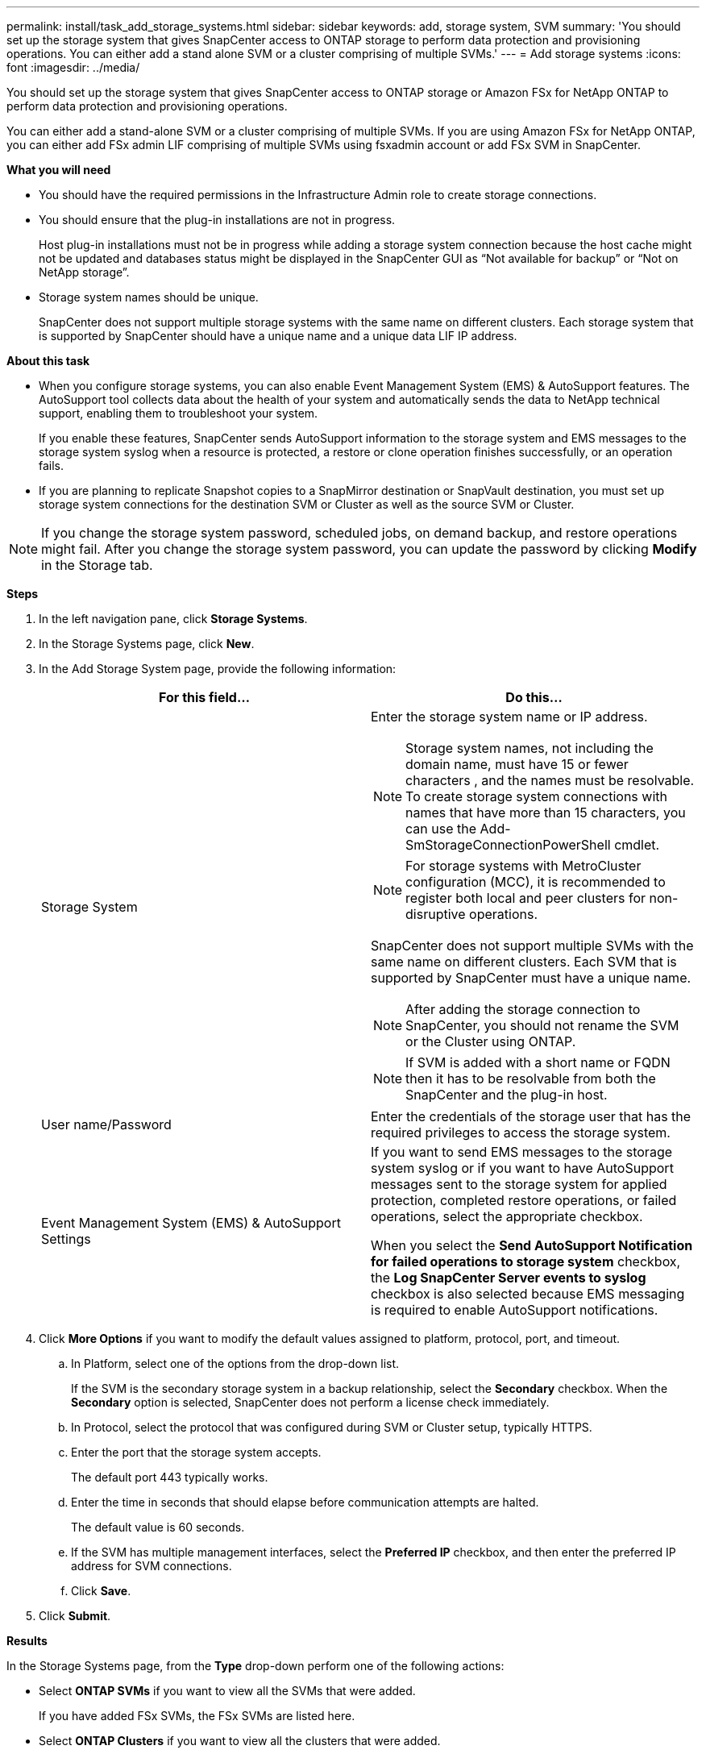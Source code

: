 ---
permalink: install/task_add_storage_systems.html
sidebar: sidebar
keywords: add, storage system, SVM
summary: 'You should set up the storage system that gives SnapCenter access to ONTAP storage to perform data protection and provisioning operations. You can either add a stand alone SVM or a cluster comprising of multiple SVMs.'
---
= Add storage systems
:icons: font
:imagesdir: ../media/

[.lead]
You should set up the storage system that gives SnapCenter access to ONTAP storage or Amazon FSx for NetApp ONTAP to perform data protection and provisioning operations.

You can either add a stand-alone SVM or a cluster comprising of multiple SVMs. If you are using Amazon FSx for NetApp ONTAP, you can either add FSx admin LIF comprising of multiple SVMs using fsxadmin account or add FSx SVM in SnapCenter.

*What you will need*

* You should have the required permissions in the Infrastructure Admin role to create storage connections.
* You should ensure that the plug-in installations are not in progress.
+
Host plug-in installations must not be in progress while adding a storage system connection because the host cache might not be updated and databases status might be displayed in the SnapCenter GUI as "`Not available for backup`" or "`Not on NetApp storage`".

* Storage system names should be unique.
+
SnapCenter does not support multiple storage systems with the same name on different clusters. Each storage system that is supported by SnapCenter should have a unique name and a unique data LIF IP address.

*About this task*

* When you configure storage systems, you can also enable Event Management System (EMS) & AutoSupport features. The AutoSupport tool collects data about the health of your system and automatically sends the data to NetApp technical support, enabling them to troubleshoot your system.
+
If you enable these features, SnapCenter sends AutoSupport information to the storage system and EMS messages to the storage system syslog when a resource is protected, a restore or clone operation finishes successfully, or an operation fails.

* If you are planning to replicate Snapshot copies to a SnapMirror destination or SnapVault destination, you must set up storage system connections for the destination SVM or Cluster as well as the source SVM or Cluster.

NOTE: If you change the storage system password, scheduled jobs, on demand backup, and restore operations might fail. After you change the storage system password, you can update the password by clicking *Modify* in the Storage tab.

*Steps*

. In the left navigation pane, click *Storage Systems*.
. In the Storage Systems page, click *New*.
. In the Add Storage System page, provide the following information:
+
|===
| For this field... | Do this...

a|
Storage System
a|
Enter the storage system name or IP address.

NOTE: Storage system names, not including the domain name, must have 15 or fewer characters , and the names must be resolvable. To create storage system connections with names that have more than 15 characters, you can use the Add-SmStorageConnectionPowerShell cmdlet.

NOTE: For storage systems with MetroCluster configuration (MCC), it is recommended to register both local and peer clusters for non-disruptive operations.

SnapCenter does not support multiple SVMs with the same name on different clusters. Each SVM that is supported by SnapCenter must have a unique name.

NOTE: After adding the storage connection to SnapCenter, you should not rename the SVM or the Cluster using ONTAP.

NOTE: If SVM is added with a short name or FQDN then it has to be resolvable from both the SnapCenter and the plug-in host.

a|
User name/Password
a|
Enter the credentials of the storage user that has the required privileges to access the storage system.
a|
Event Management System (EMS) & AutoSupport Settings
a|
If you want to send EMS messages to the storage system syslog or if you want to have AutoSupport messages sent to the storage system for applied protection, completed restore operations, or failed operations, select the appropriate checkbox.

When you select the *Send AutoSupport Notification for failed operations to storage system* checkbox, the *Log SnapCenter Server events to syslog* checkbox is also selected because EMS messaging is required to enable AutoSupport notifications.
|===

. Click *More Options* if you want to modify the default values assigned to platform, protocol, port, and timeout.
 .. In Platform, select one of the options from the drop-down list.
+
If the SVM is the secondary storage system in a backup relationship, select the *Secondary* checkbox. When the *Secondary* option is selected, SnapCenter does not perform a license check immediately.

 .. In Protocol, select the protocol that was configured during SVM or Cluster setup, typically HTTPS.
 .. Enter the port that the storage system accepts.
+
The default port 443 typically works.

 .. Enter the time in seconds that should elapse before communication attempts are halted.
+
The default value is 60 seconds.

 .. If the SVM has multiple management interfaces, select the *Preferred IP* checkbox, and then enter the preferred IP address for SVM connections.
 .. Click *Save*.
. Click *Submit*.

*Results*

In the Storage Systems page, from the *Type* drop-down perform one of the following actions:

* Select *ONTAP SVMs* if you want to view all the SVMs that were added.
+
If you have added FSx SVMs, the FSx SVMs are listed here.
* Select *ONTAP Clusters* if you want to view all the clusters that were added.
+
If you have added FSx clusters using fsxadmin, the FSx clusters are listed here.
+
When you click on the cluster name, all the SVMs that are part of the cluster are displayed in the Storage Virtual Machines section.
+
If a new SVM is added to the ONTAP cluster using ONTAP GUI, click *Rediscover* to view the newly added SVM.

*After you finish*

A cluster administrator must enable AutoSupport on each storage system node to send email notifications from all storage systems to which SnapCenter has access, by running the following command from the storage system command line:

`autosupport trigger modify -node nodename -autosupport-message client.app.info enable -noteto enable`

NOTE: The Storage Virtual Machine (SVM) administrator has no access to AutoSupport.
